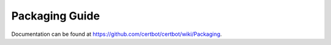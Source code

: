 ===============
Packaging Guide
===============

Documentation can be found at
https://github.com/certbot/certbot/wiki/Packaging.
